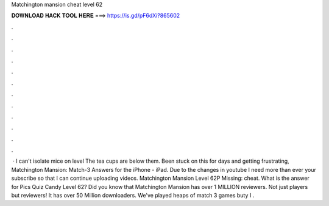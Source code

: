 Matchington mansion cheat level 62

𝐃𝐎𝐖𝐍𝐋𝐎𝐀𝐃 𝐇𝐀𝐂𝐊 𝐓𝐎𝐎𝐋 𝐇𝐄𝐑𝐄 ===> https://is.gd/pF6dXi?865602

.

.

.

.

.

.

.

.

.

.

.

.

 · I can't isolate mice on level The tea cups are below them. Been stuck on this for days and getting frustrating, Matchington Mansion: Match-3 Answers for the iPhone - iPad. Due to the changes in youtube I need more than ever your  subscribe so that I can continue uploading videos. Matchington Mansion Level 62P Missing: cheat. What is the answer for Pics Quiz Candy Level 62? Did you know that Matchington Mansion has over 1 MILLION reviewers. Not just players but reviewers! It has over 50 Million downloaders. We've played heaps of match 3 games buty I .